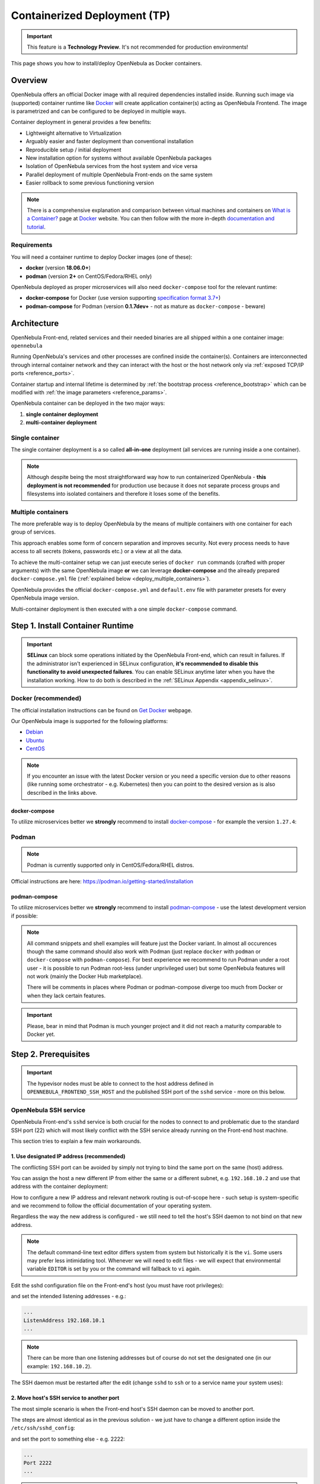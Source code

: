 .. _containers:
.. _containerized_deployment:

================================================================================
Containerized Deployment (TP)
================================================================================

.. important:: This feature is a **Technology Preview**. It's not recommended for production environments!

This page shows you how to install/deploy OpenNebula as Docker containers.

Overview
================================================================================

OpenNebula offers an official Docker image with all required dependencies installed inside. Running such image via (supported) container runtime like `Docker <https://www.docker.com/>`_ will create application container(s) acting as OpenNebula Frontend. The image is parametrized and can be configured to be deployed in multiple ways.

Container deployment in general provides a few benefits:

- Lightweight alternative to Virtualization
- Arguably easier and faster deployment than conventional installation
- Reproducible setup / initial deployment
- New installation option for systems without available OpenNebula packages
- Isolation of OpenNebula services from the host system and vice versa
- Parallel deployment of multiple OpenNebula Front-ends on the same system
- Easier rollback to some previous functioning version

.. note::

    There is a comprehensive explanation and comparison between virtual machines and containers on `What is a Container? <https://www.docker.com/resources/what-container>`_ page at `Docker <https://www.docker.com/>`_ website. You can then follow with the more in-depth `documentation and tutorial <https://docs.docker.com/get-started/overview/>`_.

.. _containers_requirements:

Requirements
------------

You will need a container runtime to deploy Docker images (one of these):

- **docker** (version **18.06.0+**)
- **podman** (version **2+** on CentOS/Fedora/RHEL only)

OpenNebula deployed as proper microservices will also need ``docker-compose`` tool for the relevant runtime:

- **docker-compose** for Docker (use version supporting `specification format 3.7+ <https://docs.docker.com/compose/compose-file/>`_)
- **podman-compose** for Podman (version **0.1.7dev+** - not as mature as ``docker-compose`` - beware)

.. _containers_architecture:

Architecture
================================================================================

OpenNebula Front-end, related services and their needed binaries are all shipped within a one container image: ``opennebula``

Running OpenNebula's services and other processes are confined inside the container(s). Containers are interconnected through internal container network and they can interact with the host or the host network only via :ref:`exposed TCP/IP ports <reference_ports>`.

Container startup and internal lifetime is determined by :ref:`the bootstrap process <reference_bootstrap>` which can be modified with :ref:`the image parameters <reference_params>`.

OpenNebula container can be deployed in the two major ways:

#. **single container deployment**
#. **multi-container deployment**

Single container
----------------

The single container deployment is a so called **all-in-one** deployment (all services are running inside a one container).

|image0|

.. note::

    Although despite being the most straightforward way how to run containerized OpenNebula - **this deployment is not recommended** for production use because it does not separate process groups and filesystems into isolated containers and therefore it loses some of the benefits.

Multiple containers
-------------------

The more preferable way is to deploy OpenNebula by the means of multiple containers with one container for each group of services.

This approach enables some form of concern separation and improves security. Not every process needs to have access to all secrets (tokens, passwords etc.) or a view at all the data.

To achieve the multi-container setup we can just execute series of ``docker run`` commands (crafted with proper arguments) with the same OpenNebula image **or** we can leverage **docker-compose** and the already prepared ``docker-compose.yml`` file (:ref:`explained below <deploy_multiple_containers>`).

OpenNebula provides the official ``docker-compose.yml`` and ``default.env`` file with parameter presets for every OpenNebula image version.

Multi-container deployment is then executed with a one simple ``docker-compose`` command.

|image1|

.. _install_container_runtime:

Step 1. Install Container Runtime
================================================================================

.. important::

    **SELinux** can block some operations initiated by the OpenNebula Front-end, which can result in failures. If the administrator isn't experienced in SELinux configuration, **it's recommended to disable this functionality to avoid unexpected failures**. You can enable SELinux anytime later when you have the installation working. How to do both is described in the :ref:`SELinux Appendix <appendix_selinux>`.

.. _install_docker:

Docker (recommended)
--------------------

The official installation instructions can be found on `Get Docker <https://docs.docker.com/get-docker/>`_ webpage.

Our OpenNebula image is supported for the following platforms:

- `Debian <https://docs.docker.com/engine/install/debian/>`_
- `Ubuntu <https://docs.docker.com/engine/install/ubuntu/>`_
- `CentOS <https://docs.docker.com/engine/install/centos/>`_

.. note:: If you encounter an issue with the latest Docker version or you need a specific version due to other reasons (like running some orchestrator - e.g. Kubernetes) then you can point to the desired version as is also described in the links above.

.. _install_docker_compose:

docker-compose
^^^^^^^^^^^^^^

To utilize microservices better we **strongly** recommend to install `docker-compose <https://docs.docker.com/compose/install/>`_ - for example the version ``1.27.4``:

.. prompt:: bash $ auto

    $ sudo curl -L "https://github.com/docker/compose/releases/download/1.27.4/docker-compose-$(uname -s)-$(uname -m)" -o /usr/local/bin/docker-compose
    $ sudo chmod +x /usr/local/bin/docker-compose

.. _install_podman:

Podman
------

.. note:: Podman is currently supported only in CentOS/Fedora/RHEL distros.

Official instructions are here: https://podman.io/getting-started/installation

.. _install_podman_compose:

podman-compose
^^^^^^^^^^^^^^

To utilize microservices better we **strongly** recommend to install `podman-compose <https://github.com/containers/podman-compose>`_ - use the latest development version if possible:

.. prompt:: bash $ auto

    $ sudo curl -L "https://raw.githubusercontent.com/containers/podman-compose/devel/podman_compose.py" -o /usr/local/bin/podman-compose
    $ sudo chmod +x /usr/local/bin/podman-compose

.. note::

    All command snippets and shell examples will feature just the Docker variant. In almost all occurences though the same command should also work with Podman (just replace ``docker`` with ``podman`` or ``docker-compose`` with ``podman-compose``). For best experience we recommend to run Podman under a root user - it is possible to run Podman root-less (under unprivileged user) but some OpenNebula features will not work (mainly the Docker Hub marketplace).

    There will be comments in places where Podman or podman-compose diverge too much from Docker or when they lack certain features.

.. important::

    Please, bear in mind that Podman is much younger project and it did not reach a maturity comparable to Docker yet.

.. _setup_host:

Step 2. Prerequisites
================================================================================

.. important::

    The hypevisor nodes must be able to connect to the host address defined in ``OPENNEBULA_FRONTEND_SSH_HOST`` and the published SSH port of the ``sshd`` service - more on this below.

.. _setup_ssh:

OpenNebula SSH service
----------------------

OpenNebula Front-end's ``sshd`` service is both crucial for the nodes to connect to and problematic due to the standard SSH port (22) which will most likely conflict with the SSH service already running on the Front-end host machine.

This section tries to explain a few main workarounds.

1. Use designated IP address (recommended)
^^^^^^^^^^^^^^^^^^^^^^^^^^^^^^^^^^^^^^^^^^

The conflicting SSH port can be avoided by simply not trying to bind the same port on the same (host) address.

You can assign the host a new different IP from either the same or a different subnet, e.g. ``192.168.10.2`` and use that address with the container deployment:

.. prompt:: bash $ auto

    $ docker run -d --privileged --name opennebula-custom \
    -p 192.168.10.2:80:80 \
    -p 192.168.10.2:443:443 \
    -p 192.168.10.2:22:22 \
    -p 192.168.10.2:29876:29876 \
    -p 192.168.10.2:2633:2633 \
    -p 192.168.10.2:5030:5030 \
    -p 192.168.10.2:2474:2474 \
    -p 192.168.10.2:4124:4124 \
    -p 192.168.10.2:4124:4124/udp \
    ...
    opennebula:5.13

How to configure a new IP address and relevant network routing is out-of-scope here - such setup is system-specific and we recommend to follow the official documentation of your operating system.

Regardless the way the new address is configured - we still need to tell the host's SSH daemon to not bind on that new address.

.. note::

    The default command-line text editor differs system from system but historically it is the ``vi``. Some users may prefer less intimidating tool. Whenever we will need to edit files - we will expect that environmental variable ``EDITOR`` is set by you or the command will fallback to ``vi`` again.

    .. prompt:: bash $ auto

        $ export EDITOR=/usr/bin/nano
        $ ${EDITOR:-vi} /some/config/file

Edit the sshd configuration file on the Front-end's host (you must have root privileges):

.. prompt:: bash $ auto

    $ sudo ${EDITOR:-vi} /etc/ssh/sshd_config

and set the intended listening addresses - e.g.:

.. code::

    ...
    ListenAddress 192.168.10.1
    ...

.. note::

    There can be more than one listening addresses but of course do not set the designated one (in our example: ``192.168.10.2``).

The SSH daemon must be restarted after the edit (change ``sshd`` to ``ssh`` or to a service name your system uses):

.. prompt:: bash $ auto

    $ sudo service sshd restart

2. Move host's SSH service to another port
^^^^^^^^^^^^^^^^^^^^^^^^^^^^^^^^^^^^^^^^^^

The most simple scenario is when the Front-end host's SSH daemon can be moved to another port.

The steps are almost identical as in the previous solution - we just have to change a different option inside the ``/etc/ssh/sshd_config``:

.. prompt:: bash $ auto

    $ sudo ${EDITOR:-vi} /etc/ssh/sshd_config

and set the port to something else - e.g. 2222:

.. code::

    ...
    Port 2222
    ...

.. note::

    Make sure that only one directive ``Port`` is set or uncommented.

.. important::

    If you are using SELinux then there may be an extra step:

        $ semanage port -a -t ssh_port_t -p tcp 2222

The SSH daemon must be again restarted after the edit (change ``sshd`` to ``ssh`` or to a service name your system uses):

.. prompt:: bash $ auto

    $ sudo service sshd restart

3. Configure SSH config on the nodes
^^^^^^^^^^^^^^^^^^^^^^^^^^^^^^^^^^^^

If none of the above can be done then you must tweak oneadmin's SSH config on all :ref:`the hypervisor nodes <setup_nodes>`.

Firstly publish OpenNebula's SSH port on some non-conflicting port - e.g. 2222:

.. prompt:: bash $ auto

    $ docker run ... -p 2222:22 ... opennebula:5.13

.. note::

    Make sure that the value of ``OPENNEBULA_FRONTEND_SSH_HOST`` is resolvable correctly from the nodes.

The second step is to edit the ``~oneadmin/.ssh/config`` on the node(s) (replace ``OPENNEBULA_FRONTEND_SSH_HOST`` with the actual value) and add this stanza:

.. code::

    Host OPENNEBULA_FRONTEND_SSH_HOST
      StrictHostKeyChecking accept-new
      ServerAliveInterval 10
      #############################################################################
      # 'ControlMaster' is overriden by OpenNebula's drivers when needed
      ControlMaster no
      # The following options must be aligned with the accompanying timer/cronjob:
      # opennebula-ssh-socks-cleaner (if present) which implements workaround for
      # OpenSSH race condition during the closing of the master socket.
      #
      # 'ControlPersist' should be set to more than twice the period after which
      # timer or cronjob is run - to offset the delay - e.g.: timer job is run each
      # 30s then 'ControlPersist' should be at least one minute. It will also not
      # change the behavior even if it set much higher or to the infinity (0) - it
      # is limited by the timer/cronjob *AND* the command which is executed inside.
      #
      # (+) Add another 10s to give timer/cronjob a room for cleanup
      ControlPersist 70s
      # 'ControlPath' must be in-sync with the script run by timer/cronjob above!
      ControlPath /run/one/ssh-socks/ctl-M-%C.sock
      #
      # This will ensure the SSH connection to the OpenNebula container:
      Port 2222

.. _deploy_containers:

Step 3. Deploy container(s)
================================================================================

.. note::

    OpenNebula container image is built as a standard `OCI <https://opencontainers.org/>`_ image but there are differences and nuances between container runtimes. Each runtime can treat the same image slightly differently which can result in a failed start of container(s). OpenNebula image is made with compatibility in mind and so it should work under both **Docker** (the most popular container runtime) and **Podman** (the new daemon-less contender).

.. note::

    In this section we expect that OpenNebula image is either pulled to the local registry (e.g. ``/var/lib/docker``) or the correct URL is provided for the docker-compose.

The functionality of the OpenNebula container is controlled via :ref:`image parameters <reference_params>`. Their complete list is embedded in the image itself and can be extracted with a simple shell one-liner (in this case the image is named ``opennebula:5.13``):

.. prompt:: bash $ auto

    $ docker image inspect -f '{{ index .Config.Labels "org.label-schema.docker.params"}}' opennebula:5.13 | sed 's/, /\n/g'

.. _deploy_multiple_containers:

Multi-container deployment (recommended)
----------------------------------------

There is only one image for OpenNebula Front-end and therefore all things discussed in :ref:`the single container section <deploy_single_container>` still apply in multi-container deployment.

.. note::

    Even though the single-container deployment is not recommended as a serious/production path - we still advise you to read through it anyway just to get the overall understanding.

    It also fills some blank spots and describes a few gotcha's.

The difference is that one singular container with all running services is broken up into dozen of little containers each with its own portion of services (or one service) cooperating together - this is so called **microservice** pattern.

There is a special image parameter ``OPENNEBULA_FRONTEND_SERVICE`` for the OpenNebula Front-end container to know in which mode it should be running.

The official multi-container deployment consists of a few files and directories:

.. code::

    opennebula/
    ├── certs
    │   └── README.txt
    ├── config
    │   └── README.txt
    ├── custom.env
    ├── default.env
    ├── docker-compose.yml
    ├── .env
    ├── examples
    │   └── http-only.env
    └── ssh
        └── README.txt

+------------------------+--------------+--------------------------------------------------------------------------------------------------------------------------------------------+
| File                   | Customizable | Description                                                                                                                                |
+========================+==============+============================================================================================================================================+
| ``docker-compose.yml`` | NO           | Main deployment file for the docker-compose - it is provided by OpenNebula.                                                                |
+------------------------+--------------+--------------------------------------------------------------------------------------------------------------------------------------------+
| ``default.env``        | NO           | Contains all default values of :ref:`image parameters <reference_params>` - it is provided by OpenNebula.                                  |
+------------------------+--------------+--------------------------------------------------------------------------------------------------------------------------------------------+
| ``custom.env``         | YES          | This file is intended for the user to edit and it will override the ``default.env``.                                                       |
+------------------------+--------------+--------------------------------------------------------------------------------------------------------------------------------------------+
| ``.env``               | YES          | Similarly as with the ``custom.env`` but this file is for the customization of :ref:`the deploy parameters <reference_deploy_params>`.     |
+------------------------+--------------+--------------------------------------------------------------------------------------------------------------------------------------------+

Prepare deployment files
^^^^^^^^^^^^^^^^^^^^^^^^

Setup both the ``custom.env`` and ``.env`` to meet your needs based on your environment and requirements.

Let's start with the custom :ref:`image parameters <reference_params>`, e.g.:

.. code::

    # This is a custom environment file for the opennebula (frontend) image
    # (Settings here will override the values from the 'default.env' file)

    ###############################################################################
    # FEEL FREE TO EDIT THIS FILE TO FIT YOUR NEEDS!                              #
    ###############################################################################

    #
    # Custom image params / container(s) variables
    #

    # these two are the bare minimum for any successful deployment
    OPENNEBULA_FRONTEND_HOST=192.168.1.1
    OPENNEBULA_FRONTEND_SSH_HOST=192.168.1.1

    # other image parameters can be here:

.. important::

    Despite the risk of repeating ourselves - ``OPENNEBULA_FRONTEND_SSH_HOST`` must be resolvable by all the nodes and ``OPENNEBULA_FRONTEND_HOST`` must be resolvable by not only the nodes but also the client's browser (for Sunstone to work).

and ``.env`` with the custom :ref:`deploy parameters <reference_deploy_params>`, e.g.:

.. code::

    # This is the default (deploy) environment file for the docker-compose
    # (You can provide your own environment file via '--env-file' argument)

    ###############################################################################
    # FEEL FREE TO EDIT THIS FILE TO FIT YOUR NEEDS!                              #
    ###############################################################################

    #
    # Deploy variables for docker-compose
    #

    # container image
    DEPLOY_OPENNEBULA_REGISTRY=
    DEPLOY_OPENNEBULA_IMAGE_NAME=opennebula
    DEPLOY_OPENNEBULA_IMAGE_TAG=5.13

    # deployment-wide host address to which bind the published ports
    DEPLOY_BIND_ADDR=192.168.1.1
    DEPLOY_BIND_SSH_ADDR=192.168.1.1

    # other deploy parameters can be here:

.. important::

    The SSH port for the ``sshd`` service is published by default on the standard port (22) which would conflict with the host in most cases (as was commented in the :ref:`SSH service workarounds <setup_ssh>`) - that is why the ``DEPLOY_BIND_SSH_ADDR`` is crucial to setup to some designated IP otherwise it would default to ``0.0.0.0``.

    The other option would be to utilize ``DEPLOY_SSH_EXTERNAL_PORT`` and ssh config workaround.

.. important::

    Because some image parameters and deploy parameters must have equal values for the deployment to work properly - the OpenNebula's ``docker-compose.yml`` will ensure that if you change some deploy parameters then they will also set some image parameters:

    * ``DEPLOY_SUNSTONE_EXTERNAL_PORT`` -> ``SUNSTONE_PORT``
    * ``DEPLOY_SUNSTONE_EXTERNAL_TLS_PORT`` -> ``SUNSTONE_TLS_PORT``
    * ``DEPLOY_SUNSTONE_EXTERNAL_VNC_PORT`` -> ``SUNSTONE_VNC_PORT``
    * ``DEPLOY_ONEGATE_EXTERNAL_PORT`` -> ``ONEGATE_PORT``
    * ``DEPLOY_MONITORD_EXTERNAL_PORT`` -> ``MONITORD_PORT``

    So that means that you don't need to duplicate the value in the both ``.env`` and ``custom.env`` - just setup the ``.env`` with the deploy keys and all the depending image parameters will be automatically fixed (full disclosure: modifying the ``custom.env`` with these port variables would be ineffective - no change).

    The definitive rules are described in :ref:`the deploy parameters section <reference_deploy_params>`.

    This is one of the big differences with :ref:`the single container deployment <deploy_single_container>` where you have to take care of this nuisance manually.

Run docker-compose
^^^^^^^^^^^^^^^^^^

.. note::

    We must be inside the directory with the ``docker-compose.yml`` or use the ``--file`` argument.

After the proper preparation of both ``custom.env`` and ``.env`` we can deploy the containers:

.. prompt:: bash $ auto

    $ docker-compose up -d

.. note::

    The next command can be used in the case we are using modified docker-compose file named for example ``custom-docker-compose.yml`` and we also want to prefix the container names with ``custom``:

    .. prompt:: bash $ auto

        $ docker-compose up -d --file ./custom-docker-compose.yml --project-name custom

To monitor what is happening during :ref:`the bootstrap process <reference_bootstrap>` we could do (not supported by podman-compose):

.. prompt:: bash $ auto

    $ docker-compose logs -f

Stop docker-compose
^^^^^^^^^^^^^^^^^^^

.. prompt:: bash $ auto

    $ docker-compose down

.. important::

    There is the ``always`` `restart policy <https://docs.docker.com/config/containers/start-containers-automatically/>`_ for each container in the ``docker-compose.yml`` which will ensure that container is always restarted when crashed and the whole deployment is automatically started on the reboot.

    If podman-compose is used then :ref:`extra steps <appendix_podman>` must be taken.

.. _deploy_single_container:

Single container (*all-in-one*)
-------------------------------

The most straightforward and simple way to run OpenNebula Front-end is within a one singular container. In such case all needed services are running together in the same process space and thus can communicate simply over localhost and local filesystem.

There is a long list of :ref:`image parameters <reference_params>` as was mentioned in :ref:`the introduction <deploy_containers>` to this chapter. These are either needed or they affect the container deployment in some meaningful way.

We don't need all of them though to deploy OpenNebula Front-end in full and with all features enabled (thanks to the defaults):

.. prompt:: bash $ auto

    $ docker run -d --privileged --restart=unless-stopped --name opennebula \
    -p 80:80 \
    -p 443:443 \
    -p 22:22 \
    -p 29876:29876 \
    -p 2633:2634 \
    -p 5030:5031 \
    -p 2474:2475 \
    -p 4124:4124 \
    -p 4124:4124/udp \
    -e OPENNEBULA_FRONTEND_HOST=${HOSTNAME} \
    -e OPENNEBULA_FRONTEND_SSH_HOST=${HOSTNAME} \
    -e ONEADMIN_PASSWORD=changeme123 \
    -e DIND_ENABLED=yes \
    -v opennebula_db:/var/lib/mysql \
    -v opennebula_datastores:/var/lib/one/datastores \
    -v opennebula_srv:/srv/one \
    -v opennebula_oneadmin_auth:/var/lib/one/.one \
    -v opennebula_oneadmin_ssh:/var/lib/one/.ssh \
    -v opennebula_oneprovision_ssh:/var/lib/one/.ssh-oneprovision \
    -v opennebula_logs:/var/log \
    opennebula:5.13

.. note::

    Instead of the ``${HOSTNAME}`` use the fully qualified domain name or an IP.

You can monitor what is happening by:

.. prompt:: bash $ auto

    $ docker logs -f opennebula

.. note::

    If no problem occurred then in a moment you should get access to Sunstone on ``http://OPENNEBULA_FRONTEND_HOST`` - replace ``OPENNEBULA_FRONTEND_HOST`` with the actual value.

The command is easily deconstructed into the following semantic parts:

1. Docker run
^^^^^^^^^^^^^

.. code::

    $ docker run -d --privileged --restart=unless-stopped --name opennebula ...

The ``run`` argument of the Docker command (or Podman) will create a new container from the selected image (the very last part) and will start the execution of its `entrypoint <https://docs.docker.com/engine/reference/builder/#entrypoint>`_.

The options are shortly described as follows:

* ``-d`` - Detach the container from the terminal (basically it will execute in the background).
* ``--privileged`` - Potentially dangerous option because it will give the container more rights and permissions than normally a container would need. In our case it is needed for Docker Hub marketplace to work - if this function is not needed then this unsafe option can be dropped.
* ``--restart=unless-stopped`` - `Restart policy <https://docs.docker.com/config/containers/start-containers-automatically/>`_ which will ensure that container is always restarted when crashed and automatically started on reboot |_| [*]_.
* ``--name`` - Simply assign an explicit name to the container which can be referenced by.

.. [*] Start on boot is working only in Docker - how to simulate this behavior with Podman is described in :ref:`the Podman appendix <appendix_podman>`.

2. Published ports
^^^^^^^^^^^^^^^^^^

.. code::

    -p 80:80
    -p 443:443
    -p 22:22
    -p 29876:29876
    -p 2633:2634
    -p 5030:5031
    -p 2474:2475
    -p 4124:4124
    -p 4124:4124/udp

These arguments will expose the internal network port (number on the right ) where the service is actually listening inside the container. It will be accessible via its external port (number on the left) on the host.

There may be a need to change one or more of these ports to not either conflict with already running service on the host or using higher number (greater than 1024) for unprivileged users.

.. important::

    The published ports can conflict with other services on the host - in that case change the left portion of the ``-p`` argument - although in some cases you must also change the port number on the right and on top of that add a few more parameters. This is discussed in the more detail under :ref:`the ports reference <reference_ports>`.

    The biggest hurdle could be SSH (22) because the majority of the hosts will have their own SSH daemon listening on that port. Unfortunately OpenNebula (as of yet) does not support natively frontend's SSH access on different than standard port. The workarounds for this are described in :ref:`the OpenNebula SSH service prerequisite <setup_ssh>`.

.. important::

    The ``docker run`` above will enable TLS and HTTPS (it's a default). OpenNebula's APIs (oned, OneFlow, OneGate) are also published over HTTPS. Internally (in the container) these APIs are reachable over both ports (HTTP and HTTPS) when ``TLS_PROXY_ENABLED`` is set to true (that is the default) - what actual port is published is for the user to decide.

    We chose to publish only the HTTPS variant but we could choose HTTP - to change that you must decrement the port number on the right by one to look like this:

    * ``-p 2633:2633``
    * ``-p 5030:5030``
    * ``-p 2474:2474``

    or publish over different ports entirely to have access to both HTTP and HTTPS:

    * ``-p 2633:2634`` - oned/HTTPS
    * ``-p 5030:5031`` - gate/HTTPS
    * ``-p 2474:2475`` - flow/HTTPS
    * ``-p 12633:2633`` - oned/HTTP
    * ``-p 15030:5030`` - gate/HTTP
    * ``-p 12474:2474`` - flow/HTTP

.. important::

    We **strongly** recommend to leave the port numbers intact and instead publish them on a designated IP (e.g. ``192.168.1.1``) like so:

    .. code::

        -p 192.168.1.1:80:80
        -p 192.168.1.1:443:443
        -p 192.168.1.1:22:22
        -p 192.168.1.1:29876:29876
        -p 192.168.1.1:2633:2634
        -p 192.168.1.1:5030:5031
        -p 192.168.1.1:2474:2475
        -p 192.168.1.1:4124:4124
        -p 192.168.1.1:4124:4124/udp

    This way all the headaches with the conflicting ports and SSH is effectively eliminated.

More info can be found in :ref:`the table describing exposed ports <reference_ports>`.

3. Environment variables (image parameters)
^^^^^^^^^^^^^^^^^^^^^^^^^^^^^^^^^^^^^^^^^^^

.. code::

    -e OPENNEBULA_FRONTEND_HOST=${HOSTNAME}
    -e OPENNEBULA_FRONTEND_SSH_HOST=${HOSTNAME}
    -e ONEADMIN_PASSWORD=changeme123
    -e DIND_ENABLED=yes

* ``OPENNEBULA_FRONTEND_HOST`` must be an address on the host which is resolvable from the nodes.
* ``OPENNEBULA_FRONTEND_SSH_HOST`` must be an address (they can be identical) on the host which is resolvable not only from the nodes but **from within the containers too**.
* ``ONEADMIN_PASSWORD`` is one-time setup of oneadmin's password (the same is used for web login via Sunstone).
* ``DIND_ENABLED`` will enable Docker-in-Docker - the prerequisite is the ``--privileged`` argument.

.. important::

    ``${HOSTNAME}`` is just a placeholder which you should replace with a valid fully qualified domain name or a designated IP.

There are more parameters which can be used with the single container deployment.

All are described in :ref:`the image parameters table <reference_params>`.

4. Volumes (persistent storage)
^^^^^^^^^^^^^^^^^^^^^^^^^^^^^^^

.. code::

    -v opennebula_db:/var/lib/mysql
    -v opennebula_datastores:/var/lib/one/datastores
    -v opennebula_srv:/srv/one
    -v opennebula_oneadmin_auth:/var/lib/one/.one
    -v opennebula_oneadmin_ssh:/var/lib/one/.ssh
    -v opennebula_oneprovision_ssh:/var/lib/one/.ssh-oneprovision \
    -v opennebula_logs:/var/log

There could be used more fine grained volumes as is implemented in the official ``docker-compose.yml`` but this volume list covers all important data which must survive container's restart.

In this volume section we could utilize our custom SSH key and TLS certificate which will also require setup of certain :ref:`image parameters <reference_params>`.

Let us setup two directories on the host:

* ``/custom/hostpath/ssh`` with the (passphrase-less) SSH private key ``id_rsa`` and public key ``id_rsa.pub``.
* ``/custom/hostpath/certs`` with the TLS certificate ``cert.pem`` and private key ``cert.key``.

Then we could instruct the OpenNebula image with the extra arguments:

* ``-v /custom/hostpath/ssh:/ssh:z,ro`` bindmounts (read-only) the content of the directory on the left to the container under ``/ssh``.
* ``-v /custom/hostpath/certs:/certs:z,ro`` similarly bindmounts the TLS certificate directory inside the container under ``/certs``.
* ``-e ONEADMIN_SSH_PRIVKEY=/ssh/id_rsa`` tells the container that it should use the exposed SSH private key inside the bindmounted directory.
* ``-e ONEADMIN_SSH_PUBKEY=/ssh/id_rsa.pub`` tells the same for the public SSH key.
* ``-e TLS_CERT=/certs/cert.pem`` instructs the container where to find the TLS certificate.
* ``-e TLS_KEY=/certs/cert.key`` works the same for the TLS certificate key.

.. note::

    Instead of bindmounting directories for the SSH key or the TLS certificate - we could just use image parameters with base64 encoded values:

    .. code::

        ONEADMIN_SSH_PRIVKEY_BASE64
        ONEADMIN_SSH_PUBKEY_BASE64
        TLS_KEY_BASE64
        TLS_CERT_BASE64

All significant directories and potential volume candidates are described in :ref:`the volume table <reference_volumes>`.

.. note::

    Not all canonical volumes from the reference table are meaningful for the single container deployment - mainly those **shared** could be ignored because there is no other container to share data with.

5. OpenNebula image
^^^^^^^^^^^^^^^^^^^

The last part is just the name of the image which can be qualified with registry URL or a custom name or a tag.

* ``opennebula:5.13``

More examples
^^^^^^^^^^^^^

More single container deployments can be seen in the :ref:`Single container examples appendix <appendix_single_container_examples>`.

.. _setup_nodes:

Step 4. Add node(s)
================================================================================

Installation of the hypervisor node is done the same way as with the normal non-containerized deployment.

How to setup one is described in `the OpenNebula documentation <https://docs.opennebula.io/stable/deployment/node_installation/index.html>`_.

.. important::

    The hypevisor nodes must be able to connect to the host address defined in ``OPENNEBULA_FRONTEND_SSH_HOST`` and the published SSH port of the ``sshd`` service.

    Using the IP address should be the most problem-free approach but if a dns name is used and there is a misconfigured DNS in your network then you could workaround this by fixing the ``/etc/hosts`` file on each hypervisor node.

    If the OneGate/OneFlow functionality is desired then the node must also be able to connect to the ``OPENNEBULA_FRONTEND_HOST`` on the ``ONEGATE_PORT``.

.. _image_update:

Image update
================================================================================

Once is OpenNebula image downloaded and in the local filesystem it will not automatically check for a new version or update itself - but this can be done manually by simple ``docker pull``:

.. prompt:: bash $ auto

    $ docker pull https://docker.opennebula.io/opennebula:5.13 # TODO

After this command the local version of the image with the same name and tag will be updated.

The next step is to stop/delete the already running container using the same image (but with different digest) and creating a new container with the exactly same command. This time it will use the newer image.

.. note::

    The precondition here is that the used image name is always the one and the same in all the commands.

.. important::

    Thanks to the **onedb** upgrade feature the database should be automatically migrated to the new OpenNebula version. So no extra work is required.

docker-compose
--------------

If the docker-compose is used then the following sequence should be enough to update all images and start them again:

.. prompt:: bash $ auto

    $ docker-compose down && docker-compose pull && docker-compose up -d

.. _troubleshooting:

Troubleshooting
================================================================================

Container output
----------------

First place to look for problems should be the standard output of the containers:

.. prompt:: bash $ auto

    $ docker logs -f opennebula

docker-compose
^^^^^^^^^^^^^^

.. note::

    Beware that ``podman-compose`` may miss some of the mentioned functionality in this section.

Realtime tailing of all the service output messages:

.. prompt:: bash $ auto

    $ docker-compose logs -f

or checking only one container we are interested in (``opennebula-oned``):

.. prompt:: bash $ auto

    $ docker-compose logs -f opennebula-oned

Logs and inside view
--------------------

The most helpful debugging tool is to investigate the container from within:

.. prompt:: bash $ auto

    $ docker exec -it opennebula /bin/bash

This of course works with the docker-compose too - you just must use the proper name (or digest):

.. prompt:: bash $ auto

    $ docker exec -it opennebula_opennebula-oned_1 /bin/bash

Logs
^^^^

All the log files are located in ``/var/log`` as one would expect. Although there are two the most significant places where to look for information:

* ``/var/log/one/``
* ``/var/log/supervisor/services/``

One could do the following to not miss anything important while debugging an issue (inside the container):

.. prompt:: bash $ auto

    $ tail -f /var/log/one/* /var/log/supervisor/services/*

Maintenance mode
----------------

Sometimes the problem solving will require more of a hands-on approach and for this situation OpenNebula container supports the maintenance mode.

Maintenance mode is enabled when ``MAINTENANCE_MODE`` parameter is set to true (e.g.: ``yes``) and it will affect :ref:`the bootstrap process <reference_bootstrap>` slightly.

Startup of the container proceed as normal with one exception - at the end of the bootstrap right before the execution is passed to ``supervisord`` - **all** internal services are disabled on start.

This means that configuration files are modified, changes done by hook scripts are implemented and every supervised services is prepared but not started.

.. note::

    Maintenance mode is not intended for long-term run so ``-d|--detach`` is optional and ``-it`` could be used instead to drop directly into the container.

.. important::

    Maintenance mode has little of use if no volume is used - **use the same named volumes as in the normal run**.

Run the container as usual but add the ``MAINTENANCE_MODE`` parameter:

.. prompt:: bash $ auto

    $ docker run -d ... -e MAINTENANCE_MODE=yes ... --name opennebula opennebula:5.13

Enter the container:

.. prompt:: bash $ auto

    $ docker exec -it opennebula /bin/bash

And check the status of Supervisor:

.. prompt:: bash $ auto

    $ supervisorctl status

.. note::

    There should be only one running service: ``infinite-loop``

You could for example start the MySQL service and fix some database records before stopping the service and container.

After your work is done and problem solved you can stop and delete the container:

.. prompt:: bash $ auto

    $ docker stop opennebula
    $ docker rm opennebula

Now you can start the container the usual way without the ``MAINTENANCE_MODE`` parameter.

Miscellaneous
-------------

Sunstone login is failing
^^^^^^^^^^^^^^^^^^^^^^^^^

Sometimes can happen that login into Sunstone will fail even when the deployment seems to be correct. There will be no visible message on the webpage nor any helpful error in the logs.

This can happen when we already **did** successfully login some other time before and **a cookie** was created. It happens quite regulerly while switching the deployment between HTTP and HTTPS.

Simple fix is to just delete the cookie in the browser and try to login again.

Container refuses to start
^^^^^^^^^^^^^^^^^^^^^^^^^^

Sometimes a similar error message can pop up:

.. code::

    docker: Error response from daemon: Conflict. The container name "/opennebula" is already in use by container "93c5ebf71aa39eb66d5df0c1962d024456ddff6435c030d694aec78c6989bbc6". You have to remove (or rename) that container to be able to reuse that name.
    See 'docker run --help'.

The message is actually clear about what is the problem.

User is trying to start a **new** container with the same name as the other container which was already created.

This happens a lot when container is stopped:

.. prompt:: bash $ auto

    $ docker stop opennebula

And user is trying to *start* it again but with the ``docker run`` command.

Depending on what is the goal you can either delete the previous container:

.. prompt:: bash $ auto

    $ docker rm opennebula

and run the new with presumably changed arguments (volumes, variables, ports etc.):

.. prompt:: bash $ auto

    $ docker run ... --name opennebula opennebula:5.13

or if you don't need to modify the container at all - just start it again:

.. prompt:: bash $ auto

    $ docker start opennebula

Managing terminated containers
^^^^^^^^^^^^^^^^^^^^^^^^^^^^^^

If the container is stopped or terminated (e.g. crashed) then the container's filesystem state will still be stored on the disc.

If the user is not naming the containers with the ``--name`` argument - these containers will not clash (as error message above) and their number will build up over time.

This is the command to list them all:

.. prompt:: bash $ auto

    $ docker ps -a

Now you can pick the one you wish to not have anymore and delete them:

.. prompt:: bash $ auto

    $ docker rm opennebula

You could also trigger the automatic deletion on the container termination with the ``--rm`` argument.

.. _reference:

Reference
================================================================================

.. _reference_bootstrap:

Bootstrap process
-----------------

There must be an executable which is started when container is instantiated. The actual binary or script is defined as so called `entrypoint <https://docs.docker.com/engine/reference/builder/#entrypoint>`_. The entrypoint is then fully responsible for the whole application logic. It *usually* becomes the first process inside the container and therefore has PID 1. In our case the entrypoint is actually started by the init wrapper which will properly handle signals and will reap zombie processes.

The entrypoint for the OpenNebula Front-end image is a shell script called ``frontend-bootstrap.sh`` located directly under the root directory (``/`` not the root user's home directory).

.. code::

    ENTRYPOINT [ "/frontend-bootstrap.sh" ]

Once the bootstrap script is finished with all the configuration and preparation of the container it will replace itself with the `Supervisor <http://supervisord.org/>`_ service manager and relay the execution to its process ``supervisord``. The exception being an error encountered anywhere during the bootstrap which will force the entrypoint to abort and container to fail.

|image2|

The bootstrap script is generally executing the following steps:

#. Setup trap and cleanup functions
#. Apply custom onecfg patch (``OPENNEBULA_FRONTEND_ONECFG_PATCH``) if provided (**optional**)
#. Execute pre-bootstrap script (``OPENNEBULA_FRONTEND_PREHOOK``) if provided (**optional**)
#. Prepare the rootfs (create and cleanup operational directories)
#. Fix file permissions for the :ref:`significant paths (potential volumes) <reference_volumes>`
#. Configure the :ref:`Supervisor daemon <reference_supervisord>`
#. Configure and enable all services based on the value of ``OPENNEBULA_FRONTEND_SERVICE``
#. Execute post-bootstrap script (``OPENNEBULA_FRONTEND_POSTHOOK``) if provided (**optional**)
#. If the maintenance mode is required (``MAINTENANCE_MODE``) then turn off the autostart of supervised services (**optional**)
#. Exit and pass the execution to the **supervisord process** (which will govern the lifetime of the services from now on)

The :ref:`image parameters <reference_params>` affect the bootstrap process and determines what service and how they are deployed inside the container(s).

.. _reference_ports:

Exposed ports
-------------

Internal ports which are designed to be exposed to the host or overlay network.

+-----------+----------+------------------------+-----------------------------------------------------------------------------------------------------------------------+
| Port      | Protocol | Service [*]_           |                     Description                                                                                       |
+===========+==========+========================+=======================================================================================================================+
| ``22``    | TCP      | ``sshd``               | SSH access to OpenNebula Front-end.                                                                                   |
+-----------+----------+------------------------+-----------------------------------------------------------------------------------------------------------------------+
| ``80``    | TCP      | ``sunstone``           | Sunstone server (HTTP) - automatically redirected to HTTPS (if HTTPS is enabled: ``SUNSTONE_HTTPS_ENABLED=yes``)      |
+-----------+----------+------------------------+-----------------------------------------------------------------------------------------------------------------------+
| ``443``   | TCP      | ``sunstone``           | Sunstone server (HTTPS) - can be disabled.                                                                            |
+-----------+----------+------------------------+-----------------------------------------------------------------------------------------------------------------------+
| ``2474``  | TCP      | ``oneflow``            | OneFlow server.                                                                                                       |
+-----------+----------+------------------------+-----------------------------------------------------------------------------------------------------------------------+
| ``2475``  | TCP      | ``oneflow``            | OneFlow server over HTTPS (if TLS proxy enabled: ``TLS_PROXY_ENABLED=yes``).                                          |
+-----------+----------+------------------------+-----------------------------------------------------------------------------------------------------------------------+
| ``2633``  | TCP      | ``oned``               | OpenNebula daemon, main XML-RPC API endpoint.                                                                         |
+-----------+----------+------------------------+-----------------------------------------------------------------------------------------------------------------------+
| ``2634``  | TCP      | ``oned``               | OpenNebula daemon over HTTPS (if TLS proxy enabled: ``TLS_PROXY_ENABLED=yes``), main XML-RPC API endpoint.            |
+-----------+----------+------------------------+-----------------------------------------------------------------------------------------------------------------------+
| ``4124``  | TCP      | ``oned``               | Monitord server, collector of the monitoring messages from the nodes.                                                 |
+-----------+----------+------------------------+-----------------------------------------------------------------------------------------------------------------------+
| ``4124``  | UDP      | ``oned``               | Monitord server, UDP access.                                                                                          |
+-----------+----------+------------------------+-----------------------------------------------------------------------------------------------------------------------+
| ``5030``  | TCP      | ``onegate``            | OneGate server.                                                                                                       |
+-----------+----------+------------------------+-----------------------------------------------------------------------------------------------------------------------+
| ``5031``  | TCP      | ``onegate``            | OneGate server over HTTPS (if TLS proxy enabled: ``TLS_PROXY_ENABLED=yes``).                                          |
+-----------+----------+------------------------+-----------------------------------------------------------------------------------------------------------------------+
| ``29876`` | TCP      | ``sunstone``           | VNC proxy port, used for translating and redirecting VNC connections to the hypervisors.                              |
+-----------+----------+------------------------+-----------------------------------------------------------------------------------------------------------------------+

.. [*] Service as in the value of ``OPENNEBULA_FRONTEND_SERVICE``

.. important::

    It is important to distinguish the difference between the internal port (as in the table) and external (published) ports - majority of the internal ports are hardwired and cannot be moved to another port number (exceptions are in the next info box).

    If one wants to avoid port conflicts with the already bound ports on the host then change to the external (published) port is needed. In a few cases the container itself also must be informed about the changes and a relevant image parameter thus must reflect the same value.

.. note::

    The following table showcases how to utilize different ports for different services. Notice that in the case of **monitord** and **Sunstone VNC** both sides of expression must be modified not just the left (published) portion.

+------------------------+------------------------------------------------+-------------------------------------------------------------------------------------------------------------------------------------------+
| Port mapping examples  | Affected Parameter |_| / |_| Service           |                     Note                                                                                                                  |
+========================+================================================+===========================================================================================================================================+
| ``-p 2222:22``         |                                                | Change to the SSH port has consequences which are described in :ref:`the SSH service prerequisite <setup_ssh>`.                           |
+------------------------+------------------------------------------------+-------------------------------------------------------------------------------------------------------------------------------------------+
| ``-p 8080:80``         | ``SUNSTONE_PORT / sunstone``                   | Sunstone port (HTTP) - ``SUNSTONE_PORT=8080``                                                                                             |
+------------------------+------------------------------------------------+-------------------------------------------------------------------------------------------------------------------------------------------+
| ``-p 4443:443``        | ``SUNSTONE_TLS_PORT / sunstone``               | Sunstone port (HTTPS) - ``SUNSTONE_TLS_PORT=4443``                                                                                        |
+------------------------+------------------------------------------------+-------------------------------------------------------------------------------------------------------------------------------------------+
| ``-p 12474:2474``      |                                                | OneFlow port - no image parameter is needed to set but :ref:`OpenNebula CLI tools <appendix_opennebula_cli>` must be configured properly. |
+------------------------+------------------------------------------------+                                                                                                                                           +
| ``-p 12474:2475``      |                                                |                                                                                                                                           |
+------------------------+------------------------------------------------+-------------------------------------------------------------------------------------------------------------------------------------------+
| ``-p 12633:2633``      |                                                | OpenNebula main API port - only the :ref:`OpenNebula CLI tools <appendix_opennebula_cli>` need to be configured.                          |
+------------------------+------------------------------------------------+                                                                                                                                           +
| ``-p 12633:2634``      |                                                |                                                                                                                                           |
+------------------------+------------------------------------------------+-------------------------------------------------------------------------------------------------------------------------------------------+
| ``-p 14124:14124``     |  ``MONITORD_PORT / oned``                      | Monitord port (affects both TCP and UDP) - ``MONITORD_PORT=14124`` - **BEWARE that both external/internal port must be set**.             |
+------------------------+                                                +                                                                                                                                           +
| ``-p 14124:14124/udp`` |                                                |                                                                                                                                           |
+------------------------+------------------------------------------------+-------------------------------------------------------------------------------------------------------------------------------------------+
| ``-p 15030:5030``      | ``ONEGATE_PORT / oned``                        | OneGate port - ``ONEGATE_PORT=15030`` (it's a parameter for ``oned`` service/container **not** the ``onegate``!)                          |
+------------------------+                                                +                                                                                                                                           +
| ``-p 15030:5031``      |                                                |                                                                                                                                           |
+------------------------+------------------------------------------------+-------------------------------------------------------------------------------------------------------------------------------------------+
| ``-p 30000:30000``     | ``SUNSTONE_VNC_PORT / sunstone``               | VNC port - ``SUNSTONE_VNC_PORT`` - **BEWARE that both external/internal port must be set**.                                               |
+------------------------+------------------------------------------------+-------------------------------------------------------------------------------------------------------------------------------------------+

.. _reference_params:

Image parameters
----------------

Environmental variables relayed to the container which modify the bootstrap process and consequently the container's runtime.

+--------------------------------------+------------------------+--------------------------+--------------------------------------------------------------------------------------------------------------------------+
|                  Name                | Required |_| [*]_ |_|  | Default                  |                     Description                                                                                          |
+======================================+========================+==========================+==========================================================================================================================+
| ``MAINTENANCE_MODE``                 | NO (all)               | ``no``                   | Boolean option for starting the container in the maintenance mode - service is bootstrapped but not started.             |
+--------------------------------------+------------------------+--------------------------+--------------------------------------------------------------------------------------------------------------------------+
| ``OPENNEBULA_FRONTEND_SERVICE``      | YES (all) |_| [*]_     | ``all``                  | Front-end service to run inside the container - proper values are listed here:                                           |
|                                      |                        |                          |                                                                                                                          |
|                                      |                        |                          | - ``all`` - run all services (all-in-one deployment) - this is the default value                                         |
|                                      |                        |                          | - ``docker`` - Docker in Docker - needed for Docker Hub marketplace (requires ``--privileged`` option)                   |
|                                      |                        |                          | - ``fireedge`` - Fireedge service to proxy VMRC, Guacemole (VM console) and access the OneProvision                      |
|                                      |                        |                          | - ``guacd`` - Guacemole proxy providing access to the VM console (along the regular VNC)                                 |
|                                      |                        |                          | - ``memcached`` - memcached service required by Sunstone web server                                                      |
|                                      |                        |                          | - ``mysqld`` - database server backend for the oned service                                                              |
|                                      |                        |                          | - ``none`` - No service will be bootstrapped and started - container will be running dummy noop process                  |
|                                      |                        |                          | - ``oned`` - OpenNebula daemon providing the main API (requires ``SYS_ADMIN`` capability)                                |
|                                      |                        |                          | - ``oneflow`` - OneFlow service                                                                                          |
|                                      |                        |                          | - ``onegate`` - OneGate service                                                                                          |
|                                      |                        |                          | - ``oneprovision`` - OneProvision where all provision related commands are executed and provisioned SSH keys accessed    |
|                                      |                        |                          | - ``scheduler`` - OpenNebula scheduler needed by oned                                                                    |
|                                      |                        |                          | - ``sshd`` - SSH daemon to which nodes will connect to                                                                   |
|                                      |                        |                          | - ``sunstone`` - Sunstone web server                                                                                     |
+--------------------------------------+------------------------+--------------------------+--------------------------------------------------------------------------------------------------------------------------+
| ``OPENNEBULA_FRONTEND_HOST``         | YES:                   |                          | Host (DNS domain, IP address) which will be advertised as the Front-end endpoint (oned).                                 |
|                                      |                        |                          |                                                                                                                          |
|                                      | - ``all``              |                          |                                                                                                                          |
|                                      | - ``oned``             |                          |                                                                                                                          |
|                                      | - ``sunstone``         |                          |                                                                                                                          |
+--------------------------------------+------------------------+--------------------------+--------------------------------------------------------------------------------------------------------------------------+
| ``OPENNEBULA_FRONTEND_SSH_HOST``     | YES:                   |                          | Host (DNS domain, IP address) which will be advertised as the SSH endpoint (sshd) to which nodes will connect to.        |
|                                      |                        |                          |                                                                                                                          |
|                                      | - ``all``              |                          |                                                                                                                          |
|                                      | - ``oned``             |                          |                                                                                                                          |
+--------------------------------------+------------------------+--------------------------+--------------------------------------------------------------------------------------------------------------------------+
| ``OPENNEBULA_FRONTEND_ONECFG_PATCH`` | NO (all)               |                          | Path within the container to the custom patch file which will be passed to the onecfg command (**before pre-hook**).     |
+--------------------------------------+------------------------+--------------------------+--------------------------------------------------------------------------------------------------------------------------+
| ``OPENNEBULA_FRONTEND_PREHOOK``      | NO (all)               |                          | Path within the container to the custom file which will be executed **before** the bootstrap is started.                 |
+--------------------------------------+------------------------+--------------------------+--------------------------------------------------------------------------------------------------------------------------+
| ``OPENNEBULA_FRONTEND_POSTHOOK``     | NO (all)               |                          | Path within the container to the custom file which will be executed **after** the bootstrap is started.                  |
+--------------------------------------+------------------------+--------------------------+--------------------------------------------------------------------------------------------------------------------------+
| ``ONED_DB_BACKUP_ENABLED``           | NO:                    | ``yes``                  | Enable database backup before the upgrade (it will run sqldump and store the backup in ``/var/lib/one/backups``).        |
|                                      |                        |                          |                                                                                                                          |
|                                      | - ``oned``             |                          |                                                                                                                          |
+--------------------------------------+------------------------+--------------------------+--------------------------------------------------------------------------------------------------------------------------+
| ``MONITORD_PORT`` [*]_               | NO:                    | ``4124``                 | **Published/exposed and internal** Monitord port (TCP and UDP).                                                          |
|                                      |                        |                          |                                                                                                                          |
|                                      | - ``oned``             |                          |                                                                                                                          |
+--------------------------------------+------------------------+--------------------------+--------------------------------------------------------------------------------------------------------------------------+
| ``ONEGATE_PORT``                     | NO:                    | ``5030``                 | Advertised port where OneGate service is published (the host portion is defined by ``OPENNEBULA_FRONTEND_HOST``)         |
|                                      |                        |                          |                                                                                                                          |
|                                      | - ``oned``             |                          |                                                                                                                          |
+--------------------------------------+------------------------+--------------------------+--------------------------------------------------------------------------------------------------------------------------+
| ``SUNSTONE_HTTPS_ENABLED``           | NO:                    | ``yes``                  | Enable HTTPS access to the Sunstone server (it will generate self-signed certificate if none is provided).               |
|                                      |                        |                          |                                                                                                                          |
|                                      | - ``sunstone``         |                          |                                                                                                                          |
+--------------------------------------+                        +--------------------------+--------------------------------------------------------------------------------------------------------------------------+
| ``SUNSTONE_PORT``                    |                        | ``80``                   | **Published/exposed** Sunstone HTTP port (pointing to the internal HTTP).                                                |
+--------------------------------------+                        +--------------------------+--------------------------------------------------------------------------------------------------------------------------+
| ``SUNSTONE_TLS_PORT``                |                        | ``443``                  | **Published/exposed** Sunstone HTTPS port (pointing to the internal HTTPS).                                              |
+--------------------------------------+                        +--------------------------+--------------------------------------------------------------------------------------------------------------------------+
| ``SUNSTONE_VNC_PORT`` [*]_           |                        | ``29876``                | **Published/exposed and internal** Sunstone VNC port (pointing to the internal VNC).                                     |
+--------------------------------------+------------------------+--------------------------+--------------------------------------------------------------------------------------------------------------------------+
| ``TLS_PROXY_ENABLED``                | NO:                    | ``yes``                  | Enable TLS proxy (via stunnel) to all OpenNebula APIs (it will generate self-signed certificate if none is provided).    |
|                                      |                        |                          |                                                                                                                          |
|                                      | - ``oned``             |                          |                                                                                                                          |
|                                      | - ``oneflow``          |                          |                                                                                                                          |
|                                      | - ``onegate``          |                          |                                                                                                                          |
+--------------------------------------+                        +--------------------------+--------------------------------------------------------------------------------------------------------------------------+
| ``TLS_DOMAIN_LIST``                  |                        | ``*``                    | List of DNS names separated by spaces (asterisk allowed)                                                                 |
+--------------------------------------+                        +--------------------------+--------------------------------------------------------------------------------------------------------------------------+
| ``TLS_VALID_DAYS``                   |                        | ``365``                  | Amount of valid days before the generated self-signed certificate will expire.                                           |
+--------------------------------------+                        +--------------------------+--------------------------------------------------------------------------------------------------------------------------+
| ``TLS_KEY_BASE64``                   |                        |                          | Private key portion of the custom certificate in base64 format.                                                          |
+--------------------------------------+                        +--------------------------+--------------------------------------------------------------------------------------------------------------------------+
| ``TLS_CERT_BASE64``                  |                        |                          | Custom certificate (public portion) in base64 format.                                                                    |
+--------------------------------------+                        +--------------------------+--------------------------------------------------------------------------------------------------------------------------+
| ``TLS_KEY``                          |                        |                          | Path within the container to the private key portion of the custom certificate.                                          |
+--------------------------------------+                        +--------------------------+--------------------------------------------------------------------------------------------------------------------------+
| ``TLS_CERT``                         |                        |                          | Path within the container to the custom ceritificate (public portion).                                                   |
+--------------------------------------+------------------------+--------------------------+--------------------------------------------------------------------------------------------------------------------------+
| ``ONEADMIN_PASSWORD``                | NO:                    |                          | Oneadmin's initial password or it will be randomly generated (only once) and stored in ``/var/lib/one/.one/one_auth``).  |
|                                      |                        |                          |                                                                                                                          |
|                                      | - ``oned``             |                          |                                                                                                                          |
+--------------------------------------+                        +--------------------------+--------------------------------------------------------------------------------------------------------------------------+
| ``ONEADMIN_SSH_PRIVKEY_BASE64``      |                        |                          | Custom SSH key (private portion) in base64 format.                                                                       |
+--------------------------------------+                        +--------------------------+--------------------------------------------------------------------------------------------------------------------------+
| ``ONEADMIN_SSH_PUBKEY_BASE64``       |                        |                          | Custom SSH key (public portion) in base64 format.                                                                        |
+--------------------------------------+                        +--------------------------+--------------------------------------------------------------------------------------------------------------------------+
| ``ONEADMIN_SSH_PRIVKEY``             |                        | ``/ssh/id_rsa``          | Path within the container to the custom SSH key (private portion).                                                       |
+--------------------------------------+                        +--------------------------+--------------------------------------------------------------------------------------------------------------------------+
| ``ONEADMIN_SSH_PUBKEY``              |                        | ``/ssh/id_rsa.pub``      | Path within the container to the custom SSH key (public portion).                                                        |
+--------------------------------------+------------------------+--------------------------+--------------------------------------------------------------------------------------------------------------------------+
| ``DIND_ENABLED``                     | NO:                    | ``no``                   | Enable Docker service (*Docker-in-Docker*) - requires ``--privileged`` option (or adequate list of capabilities).        |
|                                      |                        |                          |                                                                                                                          |
|                                      | - ``docker``           |                          |                                                                                                                          |
+--------------------------------------+------------------------+--------------------------+--------------------------------------------------------------------------------------------------------------------------+
| ``MYSQL_PORT``                       | NO:                    | ``3306``                 | Port on which MySQL service will be listening and accessible from.                                                       |
|                                      |                        |                          |                                                                                                                          |
|                                      | - ``mysqld``           |                          |                                                                                                                          |
|                                      | - ``oned``             |                          |                                                                                                                          |
+--------------------------------------+                        +--------------------------+--------------------------------------------------------------------------------------------------------------------------+
| ``MYSQL_DATABASE``                   |                        | ``opennebula``           | Name of the OpenNebula's database stored in the MySQL server (it will be created).                                       |
+--------------------------------------+                        +--------------------------+--------------------------------------------------------------------------------------------------------------------------+
| ``MYSQL_USER``                       |                        | ``oneadmin``             | User allowed to access the OpenNebula's database (it will be created).                                                   |
+--------------------------------------+------------------------+--------------------------+--------------------------------------------------------------------------------------------------------------------------+
| ``MYSQL_PASSWORD``                   | YES |_| [*]_:          |                          | User's database password otherwise it will be randomly generated in the case of *all-in-one* deployment (only once).     |
|                                      |                        |                          |                                                                                                                          |
|                                      | - ``mysqld``           |                          |                                                                                                                          |
|                                      | - ``oned``             |                          |                                                                                                                          |
+--------------------------------------+------------------------+--------------------------+--------------------------------------------------------------------------------------------------------------------------+
| ``MYSQL_ROOT_PASSWORD``              | NO:                    |                          | MySQL root password for the first time setup otherwise it will be randomly generated (only once).                        |
|                                      |                        |                          |                                                                                                                          |
|                                      | - ``mysqld``           |                          |                                                                                                                          |
+--------------------------------------+------------------------+--------------------------+--------------------------------------------------------------------------------------------------------------------------+

.. [*] In this column the value **YES** signals that parameter is mandatory for one or more services which are determined by listing the values of ``OPENNEBULA_FRONTEND_SERVICE``. Regardless of YES/NO - only the listed services are actually affected by the parameter (otherwise all are affected).
.. [*] ``OPENNEBULA_FRONTEND_SERVICE`` must be defined every time if it is intended as multi-container setup otherwise it defaults to ``all`` and therefore will start *all-in-one* deployment in each container...
.. [*] ``MONITORD_PORT`` must also match the internal port - it is an implementation detail which will require to change both the external (published) and internal port.
.. [*] ``SUNSTONE_VNC_PORT`` must also match the internal port - it is an implementation detail which will require to change both the external (published) and internal port.
.. [*] ``MYSQL_PASSWORD`` is not required when deployed in single container (*all-in-one*).

.. note::

    The next table describes another set of image parameters but their usability is only in multi-container deployment for which OpenNebula provides proper ``docker-compose.yml`` and ``default.env``.

    They are listed here only for completeness and for users determined to replace some of our containers with their own servers (custom MySQL, host dockerd etc.).

+--------------------------------------+------------------------+--------------------------+--------------------------------------------------------------------------------------------------------------------------+
|                  Name                | Required |_| [*]_      | Default                  |                     Description |_| [*]_                                                                                 |
+======================================+========================+==========================+==========================================================================================================================+
| ``DIND_TCP_ENABLED``                 | NO:                    | ``no``                   | Enable access to the Docker daemon via TCP (needed for Docker to work in multi-container setup).                         |
|                                      |                        |                          |                                                                                                                          |
|                                      | - ``docker``           |                          |                                                                                                                          |
|                                      | - ``oned``             |                          |                                                                                                                          |
+--------------------------------------+                        +--------------------------+--------------------------------------------------------------------------------------------------------------------------+
| ``DIND_HOST``                        |                        | ``localhost``            | Container host where Docker service is running.                                                                          |
+--------------------------------------+                        +--------------------------+--------------------------------------------------------------------------------------------------------------------------+
| ``DIND_SOCKET``                      |                        | ``/var/run/docker.sock`` | Configurable path of the Docker socket for the Docker inside the container.                                              |
+--------------------------------------+------------------------+--------------------------+--------------------------------------------------------------------------------------------------------------------------+
| ``FIREEDGE_HOST``                    | YES:                   | ``localhost``            | Container host where Fireedge service is running.                                                                        |
|                                      |                        |                          |                                                                                                                          |
|                                      | - ``sunstone``         |                          |                                                                                                                          |
+--------------------------------------+------------------------+--------------------------+--------------------------------------------------------------------------------------------------------------------------+
| ``GUACD_HOST``                       | YES:                   | ``localhost``            | Container host where guacd service is running.                                                                           |
|                                      |                        |                          |                                                                                                                          |
|                                      | - ``fireedge``         |                          |                                                                                                                          |
+--------------------------------------+------------------------+--------------------------+--------------------------------------------------------------------------------------------------------------------------+
| ``MYSQL_HOST``                       | YES:                   | ``localhost``            | Container host where MySQL service is running.                                                                           |
|                                      |                        |                          |                                                                                                                          |
|                                      | - ``mysqld``           |                          |                                                                                                                          |
|                                      | - ``oned``             |                          |                                                                                                                          |
+--------------------------------------+------------------------+--------------------------+--------------------------------------------------------------------------------------------------------------------------+
| ``MEMCACHED_HOST``                   | YES:                   | ``localhost``            | Container host where memcached service is running.                                                                       |
|                                      |                        |                          |                                                                                                                          |
|                                      | - ``sunstone``         |                          |                                                                                                                          |
+--------------------------------------+------------------------+--------------------------+--------------------------------------------------------------------------------------------------------------------------+
| ``ONED_HOST``                        | YES:                   | ``localhost``            | Container host where oned service is running.                                                                            |
|                                      |                        |                          |                                                                                                                          |
|                                      | - ``oned``             |                          |                                                                                                                          |
|                                      | - ``sunstone``         |                          |                                                                                                                          |
|                                      | - ``fireedge``         |                          |                                                                                                                          |
|                                      | - ``scheduler``        |                          |                                                                                                                          |
|                                      | - ``oneflow``          |                          |                                                                                                                          |
|                                      | - ``onegate``          |                          |                                                                                                                          |
|                                      | - ``oneprovision``     |                          |                                                                                                                          |
+--------------------------------------+------------------------+--------------------------+--------------------------------------------------------------------------------------------------------------------------+
| ``ONEFLOW_HOST``                     | YES:                   | ``localhost``            | Container host where OneFlow service is running.                                                                         |
|                                      |                        |                          |                                                                                                                          |
|                                      | - ``sunstone``         |                          |                                                                                                                          |
|                                      | - ``fireedge``         |                          |                                                                                                                          |
|                                      | - ``onegate``          |                          |                                                                                                                          |
+--------------------------------------+------------------------+--------------------------+--------------------------------------------------------------------------------------------------------------------------+
| ``ONEPROVISION_HOST``                | YES:                   | ``localhost``            | Container host for OneProvision with SSH keys.                                                                           |
|                                      |                        |                          |                                                                                                                          |
|                                      | - ``fireedge``         |                          |                                                                                                                          |
+--------------------------------------+------------------------+--------------------------+--------------------------------------------------------------------------------------------------------------------------+

.. [*] In this column the value **YES** signals that parameter is mandatory for one or more services which are determined by listing the values of ``OPENNEBULA_FRONTEND_SERVICE``. Regardless of YES/NO - only the listed services are actually affected by the parameter (otherwise all are affected).
.. [*] Avoid the usage of an IP address, they are dynamically assigned in most cases.

.. _reference_volumes:

Volumes and data
----------------

OpenNebula image has defined implicit (anonymous) volumes and so every time a container is instantiated from the image a few unnamed volumes will be created holding the container's data. This is done as a precaution to losing important runtime data in the case someone realizes too late that container is running without assigned persistent storage.

.. important::

    Once the running container is removed (``docker rm`` or started with ``--rm``) these implicit volumes may be automatically deleted too!

    **ALWAYS USE NAMED VOLUMES!**

    Usage of containers tend to create a lot of implicit (anonymous) volumes - we can check them with the command:

    .. prompt:: bash $ auto

        $ docker volume ls

    If we are sure that no data can be lost because we use only named volumes then periodic cleanup can be done like this:

    .. prompt:: bash $ auto

        $ docker volume prune -f

.. note::

    In the table below are described crucial directories which are either implicit volumes, should be used as named volumes or are otherwise significant.

+-------------------------------------------------+-----------------------------------------+-------------------------+------------------------------------+-----------------------------------------------------------------------------------------------------+
| Canonical |_| volume |_| name |_| [*]_          | Directory |_| path                      | Implicit                | Used |_| by                        |  Description                                                                                        |
+=================================================+=========================================+=========================+====================================+=====================================================================================================+
| ``opennebula_mysql``                            | ``/var/lib/mysql``                      | YES                     | - ``mysqld``                       |  Database directory with MySQL data.                                                                |
+-------------------------------------------------+-----------------------------------------+-------------------------+------------------------------------+-----------------------------------------------------------------------------------------------------+
|                                                 | ``/var/lib/one/backups``                | YES                     |                                    |  OpenNebula stores backup files into this location.                                                 |
+-------------------------------------------------+-----------------------------------------+-------------------------+------------------------------------+-----------------------------------------------------------------------------------------------------+
| ``opennebula_backups_db``                       | ``/var/lib/one/backups/db``             | NO                      |                                    |  OpenNebula stores here sqldumps during ``onedb upgrade``.                                          |
+-------------------------------------------------+-----------------------------------------+-------------------------+------------------------------------+-----------------------------------------------------------------------------------------------------+
| ``opennebula_datastores``                       | ``/var/lib/one/datastores``             | YES                     | - ``oned``                         |  OpenNebula's datastore for VM images.                                                              |
|                                                 |                                         |                         | - ``sshd``                         |                                                                                                     |
+-------------------------------------------------+-----------------------------------------+-------------------------+------------------------------------+-----------------------------------------------------------------------------------------------------+
| ``opennebula_shared_vmrc``                      | ``/var/lib/one/sunstone_vmrc_tokens``   | NO                      |                                    |  Shared directory between Sunstone and Fireedge with temporary files.                               |
+-------------------------------------------------+-----------------------------------------+-------------------------+------------------------------------+-----------------------------------------------------------------------------------------------------+
| ``opennebula_oneadmin_auth``                    | ``/var/lib/one/.one``                   | YES                     | - ``oned``                         |  Oneadmin's secret OpenNebula tokens.                                                               |
|                                                 |                                         |                         | - ``scheduler``                    |                                                                                                     |
|                                                 |                                         |                         | - ``oneflow``                      |                                                                                                     |
|                                                 |                                         |                         | - ``onegate``                      |                                                                                                     |
|                                                 |                                         |                         | - ``sunstone``                     |                                                                                                     |
|                                                 |                                         |                         | - ``fireedge``                     |                                                                                                     |
|                                                 |                                         |                         | - ``oneprovision``                 |                                                                                                     |
+-------------------------------------------------+-----------------------------------------+-------------------------+------------------------------------+-----------------------------------------------------------------------------------------------------+
| ``opennebula_oneadmin_ssh``                     | ``/var/lib/one/.ssh``                   | YES                     | - ``oned``                         |  Oneadmin's SSH directory.                                                                          |
+-------------------------------------------------+                                         +                         +------------------------------------+-----------------------------------------------------------------------------------------------------+
| ``opennebula_oneadmin_ssh_provision``           |                                         |                         | - ``oneprovision``                 |  SSH directory used only for connections between Fireedge and OneProvision containers.              |
|                                                 |                                         |                         | - ``fireedge``                     |                                                                                                     |
+-------------------------------------------------+-----------------------------------------+-------------------------+------------------------------------+-----------------------------------------------------------------------------------------------------+
| ``opennebula_oneadmin_ssh_copyback`` |_| [*]_   | ``/var/lib/one/.ssh-copyback``          | YES                     | - ``oned``                         |  SSH directory for **sshd** service - initialized with oneadmin's public SSH key.                   |
|                                                 |                                         |                         | - ``sshd``                         |                                                                                                     |
+-------------------------------------------------+-----------------------------------------+-------------------------+------------------------------------+-----------------------------------------------------------------------------------------------------+
| ``opennebula_oneprovision_ssh``                 | ``/var/lib/one/.ssh-oneprovision``      | YES                     | - ``oneprovision``                 |  Contains SSH key-pair for OneProvision.                                                            |
+-------------------------------------------------+-----------------------------------------+-------------------------+------------------------------------+-----------------------------------------------------------------------------------------------------+
|                                                 | ``/var/log``                            | YES                     |                                    |  All system logs (**not recommended to share named volume with this location between containers**). |
+-------------------------------------------------+-----------------------------------------+-------------------------+------------------------------------+-----------------------------------------------------------------------------------------------------+
| ``opennebula_logs``                             | ``/var/log/one``                        | NO                      | - ``oned``                         |  All OpenNebula logs (**this should be a named volume shared between all OpenNebula services**)     |
|                                                 |                                         |                         | - ``scheduler``                    |                                                                                                     |
|                                                 |                                         |                         | - ``oneflow``                      |                                                                                                     |
|                                                 |                                         |                         | - ``onegate``                      |                                                                                                     |
|                                                 |                                         |                         | - ``sunstone``                     |                                                                                                     |
|                                                 |                                         |                         | - ``fireedge``                     |                                                                                                     |
|                                                 |                                         |                         | - ``oneprovision``                 |                                                                                                     |
+-------------------------------------------------+-----------------------------------------+-------------------------+------------------------------------+-----------------------------------------------------------------------------------------------------+
| ``opennebula_shared_tmp``                       | ``/var/tmp/sunstone``                   | NO                      | - ``oned``                         |  Shared directory between oned and Sunstone needed to be upload local images through browser.       |
|                                                 |                                         |                         | - ``sunstone``                     |                                                                                                     |
+-------------------------------------------------+-----------------------------------------+-------------------------+------------------------------------+-----------------------------------------------------------------------------------------------------+
|                                                 | ``/srv/one``                            | YES                     |                                    |  Parent directory for various persistent data.                                                      |
+-------------------------------------------------+-----------------------------------------+-------------------------+------------------------------------+-----------------------------------------------------------------------------------------------------+
| ``opennebula_secret_db``                        | ``/srv/one/secret-db``                  | NO                      | - ``mysqld``                       |  Stores MySQL passwords.                                                                            |
+-------------------------------------------------+-----------------------------------------+-------------------------+------------------------------------+-----------------------------------------------------------------------------------------------------+
| ``opennebula_secret_tls``                       | ``/srv/one/secret-tls``                 | NO                      | - ``oned``                         |  TLS certificate (provided or generated) is stored here.                                            |
|                                                 |                                         |                         | - ``sshd``                         |                                                                                                     |
|                                                 |                                         |                         | - ``oneflow``                      |                                                                                                     |
|                                                 |                                         |                         | - ``onegate``                      |                                                                                                     |
|                                                 |                                         |                         | - ``sunstone``                     |                                                                                                     |
+-------------------------------------------------+-----------------------------------------+-------------------------+------------------------------------+-----------------------------------------------------------------------------------------------------+
| ``opennebula_secret_sshd``                      | ``/srv/one/secret-sshd``                | NO                      | - ``oneprovision``                 |  SSH host keys for the sshd service (also oneprivision).                                            |
|                                                 |                                         |                         | - ``sshd``                         |                                                                                                     |
+-------------------------------------------------+-----------------------------------------+-------------------------+------------------------------------+-----------------------------------------------------------------------------------------------------+

.. [*] These volume names and mountpoints are recommended to use - the very same are utilized in the referential :ref:`docker-compose deployment <deploy_multiple_containers>`.
.. [*] Please note that ``opennebula_oneadmin_ssh_copyback`` volume is mounted to ``/var/lib/one/.ssh`` in ``sshd`` service!

.. note::

    Locations of implicit volumes are adequate for single container deployment but in some cases they could become problematic in multi-container deployment if shared... The reason is simply due to the fact that some directories are not needed or desired to be accessible from other containers. There could also be write conflicts (logs for example).

.. _reference_deploy_params:

Deploy parameters for docker-compose
------------------------------------

.. important::

    Do not mistake these variables with the image parameters - **these are recognized only inside the official OpenNebula's docker-compose.yml**!

+---------------------------------------+-----------------+---------------------------+--------------------------------------------------------------------------------------------------------------------------+
|                  Name                 | Default         | Container                 |                     Description                                                                                          |
+=======================================+=================+===========================+==========================================================================================================================+
| ``DEPLOY_OPENNEBULA_REGISTRY``        |                 | all                       | It will prefix the OpenNebula image name (to qualify the registry URL).                                                  |
+---------------------------------------+-----------------+---------------------------+--------------------------------------------------------------------------------------------------------------------------+
| ``DEPLOY_OPENNEBULA_IMAGE_NAME``      | ``opennebula``  | all                       | OpenNebula image name.                                                                                                   |
+---------------------------------------+-----------------+---------------------------+--------------------------------------------------------------------------------------------------------------------------+
| ``DEPLOY_OPENNEBULA_IMAGE_TAG``       | ``5.13``        | all                       | OpenNebula image tag.                                                                                                    |
+---------------------------------------+-----------------+---------------------------+--------------------------------------------------------------------------------------------------------------------------+
| ``DEPLOY_BIND_ADDR``                  | ``0.0.0.0``     | all (except sshd)         | This will tell the docker-compose where to bind the published ports - perfect for a designated IP address.               |
+---------------------------------------+-----------------+---------------------------+--------------------------------------------------------------------------------------------------------------------------+
| ``DEPLOY_BIND_SSH_ADDR``              | ``0.0.0.0``     | ``opennebula-sshd``       | As with the ``DEPLOY_BIND_ADDR`` but this time only for SSH service.                                                     |
+---------------------------------------+-----------------+---------------------------+--------------------------------------------------------------------------------------------------------------------------+
| ``DEPLOY_SSH_EXTERNAL_PORT``          | ``22``          | ``opennebula-sshd``       | External/published SSH port.                                                                                             |
+---------------------------------------+-----------------+---------------------------+--------------------------------------------------------------------------------------------------------------------------+
| ``DEPLOY_ONED_INTERNAL_PORT``         | ``2634``        | ``opennebula-oned``       | Internal port for the main OpenNebula API (TLS).                                                                         |
+---------------------------------------+-----------------+---------------------------+--------------------------------------------------------------------------------------------------------------------------+
| ``DEPLOY_ONED_EXTERNAL_PORT``         | ``2633``        | ``opennebula-oned``       | External/published port for the main OpenNebula API.                                                                     |
+---------------------------------------+-----------------+---------------------------+--------------------------------------------------------------------------------------------------------------------------+
| ``DEPLOY_MONITORD_EXTERNAL_PORT``     | ``4124``        | ``opennebula-oned``       | External/published and internal port for the monitord (TCP and UDP) - it will also setup ``MONITORD_PORT``.              |
+---------------------------------------+-----------------+---------------------------+--------------------------------------------------------------------------------------------------------------------------+
| ``DEPLOY_ONEGATE_INTERNAL_PORT``      | ``5031``        | ``opennebula-gate``       | Internal port for the OneGate service (TLS).                                                                             |
+---------------------------------------+-----------------+---------------------------+--------------------------------------------------------------------------------------------------------------------------+
| ``DEPLOY_ONEGATE_EXTERNAL_PORT``      | ``5030``        | ``opennebula-gate``       | External/published port for the OneGate service - it will also setup ``ONEGATE_PORT`` in ``opennebula-oned``.            |
+---------------------------------------+-----------------+---------------------------+--------------------------------------------------------------------------------------------------------------------------+
| ``DEPLOY_ONEFLOW_INTERNAL_PORT``      | ``2475``        | ``opennebula-flow``       | Internal port for the OneFlow service (TLS).                                                                             |
+---------------------------------------+-----------------+---------------------------+--------------------------------------------------------------------------------------------------------------------------+
| ``DEPLOY_ONEFLOW_EXTERNAL_PORT``      | ``2474``        | ``opennebula-flow``       | External/published port for the OneFlow service.                                                                         |
+---------------------------------------+-----------------+---------------------------+--------------------------------------------------------------------------------------------------------------------------+
| ``DEPLOY_SUNSTONE_EXTERNAL_PORT``     | ``80``          | ``opennebula-sunstone``   | External/published port for the Sunstone service (HTTP) - it will also setup ``SUNSTONE_PORT``.                          |
+---------------------------------------+-----------------+---------------------------+--------------------------------------------------------------------------------------------------------------------------+
| ``DEPLOY_SUNSTONE_EXTERNAL_TLS_PORT`` | ``443``         | ``opennebula-sunstone``   | External/published port for the Sunstone service (HTTPS) - it will also setup ``SUNSTONE_TLS_PORT``.                     |
+---------------------------------------+-----------------+---------------------------+--------------------------------------------------------------------------------------------------------------------------+
| ``DEPLOY_SUNSTONE_EXTERNAL_VNC_PORT`` | ``29876``       | ``opennebula-sunstone``   | External/published and internal port for the Sunstone's VNC - it will also setup ``SUNSTONE_VNC_PORT``.                  |
+---------------------------------------+-----------------+---------------------------+--------------------------------------------------------------------------------------------------------------------------+

.. _reference_supervisord:

Supervisor
----------

`Supervisor <http://supervisord.org/>`_ is a process manager used inside the OpenNebula Front-end container as a manager of services. Once :ref:`the bootstrap script <reference_bootstrap>` is done with the setup of the container - supervisord process will take over. It has a responsibility for the lifetime of (almost) all the processes inside the running container.

This section is dedicated to get familiarized with this program and how to use it when inside the container.

.. note::

    We will expect that the user already knows how to list running containers and has a basic knowledge of the Docker CLI - if not there is a concise :ref:`container primer <appendix_container_basics>` in the appendix.

Entering the running container:

.. prompt:: bash $ auto

    $ docker exec -it opennebula /bin/bash

The ``supervisorctl`` client tool is the interface through which we are communicating with the ``supervisord`` process (Supervisor daemon).

.. important::

    Supervisord process starts only after the bootstrap is finished and therefore until that happens the supervisorctl client will give similar output to this:

    .. code::

        [root@bdd24a7d817c /]# supervisorctl status
        unix:///run/supervisor.sock no such file

To get the usage:

.. prompt:: bash $ auto

    $ supervisorctl help

The output can look like this:

.. code::

    default commands (type help <topic>):
    =====================================
    add    exit      open  reload  restart   start   tail
    avail  fg        pid   remove  shutdown  status  update
    clear  maintail  quit  reread  signal    stop    version

Getting the status info about all configured services inside the container:

.. prompt:: bash $ auto

    $ supervisorctl status

Sample output (single container *all-in-one* deployment):

.. code::

    containerd                       RUNNING   pid 1012, uptime 0:01:03
    crond                            RUNNING   pid 1013, uptime 0:01:03
    docker                           RUNNING   pid 1022, uptime 0:01:03
    memcached                        RUNNING   pid 1014, uptime 0:01:03
    mysqld                           RUNNING   pid 1015, uptime 0:01:03
    mysqld-configure                 RUNNING   pid 1755, uptime 0:00:55
    mysqld-upgrade                   RUNNING   pid 1682, uptime 0:01:01
    oneprovision-sshd                RUNNING   pid 1016, uptime 0:01:03
    opennebula                       RUNNING   pid 1033, uptime 0:01:03
    opennebula-fireedge              RUNNING   pid 1036, uptime 0:01:03
    opennebula-flow                  RUNNING   pid 1039, uptime 0:01:03
    opennebula-gate                  RUNNING   pid 1049, uptime 0:01:03
    opennebula-guacd                 RUNNING   pid 1055, uptime 0:01:03
    opennebula-hem                   RUNNING   pid 1063, uptime 0:01:03
    opennebula-httpd                 RUNNING   pid 1067, uptime 0:01:03
    opennebula-novnc                 RUNNING   pid 1072, uptime 0:01:03
    opennebula-scheduler             RUNNING   pid 1077, uptime 0:01:03
    opennebula-showback              RUNNING   pid 1082, uptime 0:01:03
    opennebula-ssh-add               RUNNING   pid 1662, uptime 0:01:01
    opennebula-ssh-agent             RUNNING   pid 1497, uptime 0:01:02
    opennebula-ssh-socks-cleaner     RUNNING   pid 1029, uptime 0:01:03
    sshd                             RUNNING   pid 1019, uptime 0:01:03
    stunnel                          RUNNING   pid 1020, uptime 0:01:03

Status of only one specific service:

.. prompt:: bash $ auto

    $ supervisorctl status opennebula-httpd

Stopping, starting and restarting is done as expected:


.. prompt:: bash $ auto

    $ supervisorctl stop opennebula-httpd
    $ supervisorctl start opennebula-httpd
    $ supervisorctl restart opennebula-httpd

There are a few ways how to add/remove a service to/from Supervisor - here is described the cleanest.

Removing the service - stop the service and remove it by supervisorctl:

.. code::

    [root@d3a9560266a2 /]# supervisorctl status crond
    crond                            RUNNING   pid 1013, uptime 0:10:41
    [root@d3a9560266a2 /]# supervisorctl stop crond
    crond: stopped
    [root@d3a9560266a2 /]# supervisorctl remove crond
    crond: removed process group
    [root@d3a9560266a2 /]# supervisorctl status crond
    crond: ERROR (no such process)

Adding the service - the *ini* file must be already created:

.. code::

    [root@d3a9560266a2 /]# ls -l /etc/supervisord.d/crond.ini
    -rw-r--r-- 1 root root 174 Jan 26 11:16 /etc/supervisord.d/crond.ini
    [root@d3a9560266a2 /]# supervisorctl add crond
    crond: added process group
    [root@d3a9560266a2 /]# supervisorctl status crond
    crond                            RUNNING   pid 8127, uptime 0:00:06

.. note::

    All enabled services are represented as **ini** files inside the directory ``/etc/supervisord.d/`` - if you wish to modify some service you can edit the files and update the Supervisor:

        $ supervisorctl update

.. important::

    Using the facility of the maintenance mode (parameter ``MAINTENANCE_MODE``) will prevent all services from starting (they will have ``autostart`` option set to ``false``).

.. _appendix:

Appendix
================================================================================

.. _appendix_glossary:

Glossary
--------

Container image
^^^^^^^^^^^^^^^

The container image is stored in a registry (explained in the next section) and it is just a plain tar archive with some metadata in the form of json files and with another tar archives inside. These inner archives represent so called layers which are basically snapshots of the data containing binaries, config files etc. The whole structure of the image is described in a source file named `Dockerfile <https://docs.docker.com/engine/reference/builder/>`_.

After the image is build (based on the instructions in the Dockerfile) and a container is instantiated from it then the image layers (including the new container layer) are layed over one another creating a seemless view of the filesystem (rootfs).

The official Docker document page `Images and layers <https://docs.docker.com/storage/storagedriver/#images-and-layers>`_ explains this topic in depth.

Docker registry
^^^^^^^^^^^^^^^

Container images are stored in a `registry <https://docs.docker.com/registry/introduction/>`_.

There are many public container registries and it is often the case that each runtime has some own list built in. Such a list of registries and the order in which they are searched for an image is project specific. For example the go-to registry for Docker images is `the Docker Hub <https://hub.docker.com/>`_ which is prioritized in Docker but that does not need to be the case with Podman.

Container image is designated with an optional URL of the registry, repository, name and a tag. One image can have multiple assigned names and tags without taking any extra space on the disk. Visit the official documentation regarding `image names <https://docs.docker.com/engine/reference/commandline/tag/#extended-description>`_.

.. _appendix_opennebula_cli:

OpenNebula CLI configuration
----------------------------

You can access the OpenNebula Front-end's container(s) APIs from a remote system granted `the OpenNebula CLI tools <https://docs.opennebula.io/5.12/operation/references/cli.html>`_ are installed there.

Oneadmin's one_auth
^^^^^^^^^^^^^^^^^^^

Before we can start using the CLI we must prepare a ``one_auth`` file:

.. prompt:: bash $ auto

    $ mkdir -p ~/.one
    $ echo "oneadmin:${ONEADMIN_PASSWORD}" > ~/.one/one_auth

.. important::

   Replace ``${ONEADMIN_PASSWORD}`` with the actual password - ``ONEADMIN_PASSWORD`` must of course be the same as the one used in the deployment.

API endpoints
^^^^^^^^^^^^^

Next step is to setup the shell environmental variables so the CLI tools will start using the API endpoints of our container deployment.

.. note::

    In the following examples replace the ``${OPENNEBULA_FRONTEND_HOST}`` with the actual domain name or IP address.

Setting up the OpenNebula API endpoint exposed over HTTPS (``TLS_PROXY_ENABLED=yes``) and on the typical port ``2633``:

.. prompt:: bash $ auto

    $ export ONE_XMLRPC="https://${OPENNEBULA_FRONTEND_HOST}:2633"

Alternatively we could access the non-TLS endpoint (``TLS_PROXY_ENABLED=no``) over plain HTTP:

.. prompt:: bash $ auto

    $ export ONE_XMLRPC="http://${OPENNEBULA_FRONTEND_HOST}:2633"

And the same goes for the OneFlow API (``TLS_PROXY_ENABLED=yes``):

.. prompt:: bash $ auto

    $ export ONEFLOW_URL="https://${OPENNEBULA_FRONTEND_HOST}:2474"

Or over plain HTTP (``TLS_PROXY_ENABLED=no``):

.. prompt:: bash $ auto

    $ export ONEFLOW_URL="http://${OPENNEBULA_FRONTEND_HOST}:2474"

CLI examples
^^^^^^^^^^^^

.. prompt:: bash $ auto

    $ mkdir -p ~/.one
    $ echo "oneadmin:changeme123" > ~/.one/one_auth

.. prompt:: bash $ auto

    $ ONE_XMLRPC="https://192.168.1.1:2633" onehost list

.. prompt:: bash $ auto

    $ ONEFLOW_URL="https://192.168.1.1:2474" oneflow-template list

Further details can be found in the documentation regarding `the management of the users <http://docs.opennebula.io/stable/operation/users_groups_management/manage_users.html>`_.

.. _appendix_single_container_examples:

Single container examples
-------------------------

Custom files
^^^^^^^^^^^^

More complicated deployment using custom SSH key, TLS certificate, hooks, onecfg patch, designated bind address and some non-standard ports.

We will need a few prerequisites.

``ssh`` directory with passphrase-less SSH key:

.. prompt:: bash $ auto

    $ ls ./ssh
    id_rsa  id_rsa.pub

``certs`` directory with your TLS certificate:

.. prompt:: bash $ auto

    $ ls ./certs
    cert.key  cert.pem

and ``config`` directory with the onecfg patch, pre-hook and post-hook executable:

.. prompt:: bash $ auto

    $ ls ./config
    onecfg_patch  prepare.sh  setup.sh

.. note::

    The bind address must also be adjusted to your situation.

The deployment itself:

.. prompt:: bash $ auto

    $ docker run -d --privileged --name opennebula-custom \
    -p 192.168.1.1:8080:80 \
    -p 192.168.1.1:4443:443 \
    -p 192.168.1.1:22:22 \
    -p 192.168.1.1:30001:30001 \
    -p 192.168.1.1:12633:2633 \
    -p 192.168.1.1:15030:5030 \
    -p 192.168.1.1:12474:2474 \
    -p 192.168.1.1:14124:14124 \
    -p 192.168.1.1:14124:14124/udp \
    -v "$(realpath ./config)":/config:z,ro \
    -v "$(realpath ./ssh):/ssh:z,ro" \
    -v "$(realpath ./certs):/certs:z,ro" \
    -v opennebula_db:/var/lib/mysql \
    -v opennebula_datastores:/var/lib/one/datastores \
    -v opennebula_srv:/srv/one \
    -v opennebula_oneadmin_auth:/var/lib/one/.one \
    -v opennebula_oneadmin_ssh:/var/lib/one/.ssh \
    -v opennebula_oneprovision_ssh:/var/lib/one/.ssh-oneprovision \
    -v opennebula_logs:/var/log \
    -e OPENNEBULA_FRONTEND_HOST=${HOSTNAME} \
    -e OPENNEBULA_FRONTEND_SSH_HOST=${HOSTNAME} \
    -e OPENNEBULA_FRONTEND_ONECFG_PATCH="/config/onecfg_patch" \
    -e OPENNEBULA_FRONTEND_PREHOOK="/config/prepare.sh" \
    -e OPENNEBULA_FRONTEND_POSTHOOK="/config/setup.sh" \
    -e ONEADMIN_PASSWORD=changeme123 \
    -e DIND_ENABLED=yes \
    -e ONEADMIN_SSH_PRIVKEY="/ssh/id_rsa" \
    -e ONEADMIN_SSH_PUBKEY="/ssh/id_rsa.pub" \
    -e TLS_CERT="/certs/cert.pem" \
    -e TLS_KEY="/certs/cert.key" \
    -e SUNSTONE_PORT=8080 \
    -e SUNSTONE_TLS_PORT=4443 \
    -e SUNSTONE_VNC_PORT=30001 \
    -e ONEGATE_PORT=15030 \
    -e MONITORD_PORT=14124 \
    opennebula:5.13

.. note::

    All OpenNebula APIs are published on atypical ports - look at :ref:`the ports reference table <reference_ports>` to get the idea how to make CLI commands working.

.. note::

    ``SUNSTONE_PORT`` and ``SUNSTONE_TLS_PORT`` must be aligned with the Sunstone's published ports (8080, 4443). This applies to ``ONEGATE_PORT`` (15030) too.

    Similar situation is also with the ``SUNSTONE_VNC_PORT`` (30001) and ``MONITORD_PORT`` (14124) - but pay attention to the both sides of publish port argument (both sides must be set).

Simple test
^^^^^^^^^^^

Limited **test** deployment without Docker-in-Docker, TLS, HTTPS or volumes:

.. prompt:: bash $ auto

    $ docker run -d --name opennebula-test \
    -p 8080:80 \
    -p 2222:22 \
    -p 29876:29876 \
    -p 2633:2633 \
    -p 5030:5030 \
    -p 2474:2474 \
    -p 4124:4124 \
    -p 4124:4124/udp \
    -e OPENNEBULA_FRONTEND_HOST=${HOSTNAME} \
    -e OPENNEBULA_FRONTEND_SSH_HOST=${HOSTNAME} \
    -e ONEADMIN_PASSWORD=changeme123 \
    -e TLS_PROXY_ENABLED=no \
    -e SUNSTONE_HTTPS_ENABLED=no \
    -e SUNSTONE_PORT=8080 \
    -e DIND_ENABLED=no \
    opennebula:5.13

.. note::

    Notice that ``--privileged`` argument is missing and ``DIND_ENABLED`` is disabled so in the least Docker Hub marketplace will not work and maybe other functionality will be missing/failing!

.. _appendix_selinux:

SELinux on CentOS/RHEL
----------------------

Disable SELinux (recommended)
^^^^^^^^^^^^^^^^^^^^^^^^^^^^^

Change the following line in ``/etc/selinux/config`` to **disable** SELinux:

.. code-block:: bash

    SELINUX=disabled

After the change, you have to reboot the machine.

Enable SELinux
^^^^^^^^^^^^^^

Change the following line in ``/etc/selinux/config`` to **enable** SELinux in ``enforcing`` state:

.. code-block:: bash

    SELINUX=enforcing

When changing from the ``disabled`` state, it's necessary to trigger filesystem relabel on the next boot by creating a file ``/.autorelabel``, e.g.:

.. prompt:: bash $ auto

    $ touch /.autorelabel

After the changes, you should reboot the machine.

.. note:: Follow the `SELinux User's and Administrator's Guide <https://access.redhat.com/documentation/en-us/red_hat_enterprise_linux/7/html/selinux_users_and_administrators_guide/>`__ for more information on how to configure and troubleshoot SELinux.

.. _appendix_podman:

Podman
------

Restart policy
^^^^^^^^^^^^^^

Please note that restart (``--restart``) will not restart containers after a system reboot. If this functionality is required in your environment, you can invoke Podman from a **systemd unit file**, or create an init script for whichever init system is in use. To generate systemd unit files, please see ``podman generate systemd``.

.. _appendix_container_basics:

Container basics
----------------

Logging into private registry - in this case OpenNebula enterprise registry:

.. prompt:: bash $ auto

    $ docker login https://docker.opennebula.io # TODO

Pulling image from the private repo:

.. prompt:: bash $ auto

    $ docker pull https://docker.opennebula.io/opennebula:5.13 # TODO

Pulling image of the community edition from the Docker Hub:

.. prompt:: bash $ auto

    $ docker pull opennebula/opennebula:5.13

Add ``latest`` tag to the pulled image:

.. prompt:: bash $ auto

    $ docker tag opennebula/opennebula:5.13 opennebula:latest

List the local images:

.. code::

   $ docker images
   REPOSITORY          TAG                      IMAGE ID            CREATED             SIZE
   opennebula          5.13                     039a43d7b277        7 hours ago         2.05GB
   opennebula          latest                   039a43d7b277        7 hours ago         2.05GB
   centos              8                        300e315adb2f        6 weeks ago         209MB

Delete the name and tag:

.. prompt:: bash $ auto

    $ docker image rm opennebula/opennebula:5.13

Delete the image with all its names and tags (by using the digest):

.. prompt:: bash $ auto

    $ docker image rm 039a43d7b277

Remove all dangling (unnamed) images taking storage place:

.. prompt:: bash $ auto

    $ docker image prune

List all currently **running** containers:

.. prompt:: bash $ auto

    $ docker ps

List all **created** containers including running and stopped:

.. prompt:: bash $ auto

    $ docker ps -a

Start a container and store its ID into variable ``CONTAINER``:

.. prompt:: bash $ auto

    $ CONTAINER=$(docker run -d nginx)

Stop running container:

.. prompt:: bash $ auto

    $ docker stop ${CONTAINER}

Kill misbehaving container:

.. prompt:: bash $ auto

    $ docker kill ${CONTAINER}

Remove the container:

.. prompt:: bash $ auto

    $ docker rm ${CONTAINER}


.. xxxxxxxxxxxxxxxxxxxxxxxx MARK THE END OF THE CONTENT xxxxxxxxxxxxxxxxxxxxxxxx

.. |_| unicode:: 0xA0
   :trim:

.. |image0| image:: /images/onedocker-schema-all-in-one.svg
   :width: 600
   :align: middle
   :alt: Deployment schema of the all-in-one OpenNebula container
.. |image1| image:: /images/onedocker-schema-microservices.svg
   :width: 600
   :align: middle
   :alt: Deployment schema of the OpenNebula containers as microservices
.. |image2| image:: /images/onedocker-schema-bootstrap.svg
   :width: 600
   :align: middle
   :alt: Sequential diagram of the bootstrap process
